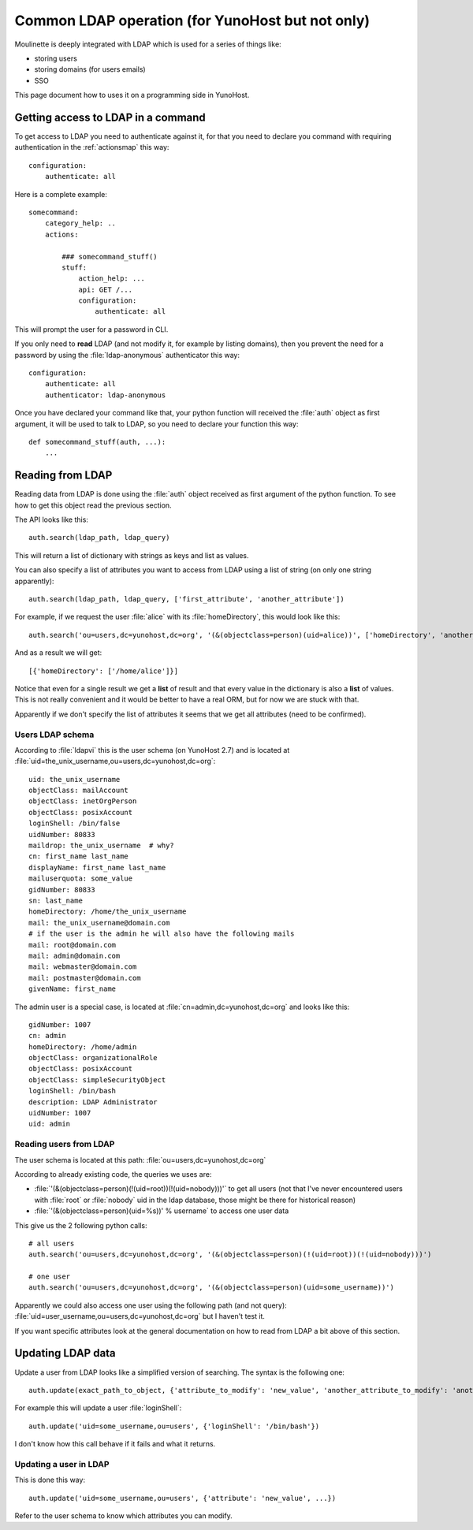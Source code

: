 =================================================
Common LDAP operation (for YunoHost but not only)
=================================================

Moulinette is deeply integrated with LDAP which is used for a series of things
like:

* storing users
* storing domains (for users emails)
* SSO

This page document how to uses it on a programming side in YunoHost.

Getting access to LDAP in a command
===================================

To get access to LDAP you need to authenticate against it, for that you need to
declare you command with requiring authentication in the :ref:`actionsmap` this way:

::

    configuration:
        authenticate: all


Here is a complete example:

::

    somecommand:
        category_help: ..
        actions:

            ### somecommand_stuff()
            stuff:
                action_help: ...
                api: GET /...
                configuration:
                    authenticate: all

This will prompt the user for a password in CLI.

If you only need to **read** LDAP (and not modify it, for example by listing
domains), then you prevent the need for a password by using the
:file:`ldap-anonymous` authenticator this way:

::

    configuration:
        authenticate: all
        authenticator: ldap-anonymous


Once you have declared your command like that, your python function will
received the :file:`auth` object as first argument, it will be used to talk to
LDAP, so you need to declare your function this way:

::

    def somecommand_stuff(auth, ...):
        ...

Reading from LDAP
=================

Reading data from LDAP is done using the :file:`auth` object received as first
argument of the python function. To see how to get this object read the
previous section.

The API looks like this:

::

    auth.search(ldap_path, ldap_query)

This will return a list of dictionary with strings as keys and list as values.

You can also specify a list of attributes you want to access from LDAP using a list of string (on only one string apparently):

::

    auth.search(ldap_path, ldap_query, ['first_attribute', 'another_attribute'])

For example, if we request the user :file:`alice` with its :file:`homeDirectory`, this would look like this:

::

    auth.search('ou=users,dc=yunohost,dc=org', '(&(objectclass=person)(uid=alice))', ['homeDirectory', 'another_attribute'])

And as a result we will get:

::

    [{'homeDirectory': ['/home/alice']}]

Notice that even for a single result we get a **list** of result and that every
value in the dictionary is also a **list** of values. This is not really convenient and it would be better to have a real ORM, but for now we are stuck with that.

Apparently if we don't specify the list of attributes it seems that we get all attributes (need to be confirmed).

Users LDAP schema
-----------------

According to :file:`ldapvi` this is the user schema (on YunoHost 2.7) and is
located at :file:`uid=the_unix_username,ou=users,dc=yunohost,dc=org`:

::

    uid: the_unix_username
    objectClass: mailAccount
    objectClass: inetOrgPerson
    objectClass: posixAccount
    loginShell: /bin/false
    uidNumber: 80833
    maildrop: the_unix_username  # why?
    cn: first_name last_name
    displayName: first_name last_name
    mailuserquota: some_value
    gidNumber: 80833
    sn: last_name
    homeDirectory: /home/the_unix_username
    mail: the_unix_username@domain.com
    # if the user is the admin he will also have the following mails
    mail: root@domain.com
    mail: admin@domain.com
    mail: webmaster@domain.com
    mail: postmaster@domain.com
    givenName: first_name

The admin user is a special case, is located at :file:`cn=admin,dc=yunohost,dc=org` and looks like this:

::

    gidNumber: 1007
    cn: admin
    homeDirectory: /home/admin
    objectClass: organizationalRole
    objectClass: posixAccount
    objectClass: simpleSecurityObject
    loginShell: /bin/bash
    description: LDAP Administrator
    uidNumber: 1007
    uid: admin

Reading users from LDAP
-----------------------

The user schema is located at this path: :file:`ou=users,dc=yunohost,dc=org`

According to already existing code, the queries we uses are:

* :file:`'(&(objectclass=person)(!(uid=root))(!(uid=nobody)))'` to get all users (not that I've never encountered users with :file:`root` or :file:`nobody` uid in the ldap database, those might be there for historical reason)
* :file:`'(&(objectclass=person)(uid=%s))' % username` to access one user data

This give us the 2 following python calls:

::

    # all users
    auth.search('ou=users,dc=yunohost,dc=org', '(&(objectclass=person)(!(uid=root))(!(uid=nobody)))')

    # one user
    auth.search('ou=users,dc=yunohost,dc=org', '(&(objectclass=person)(uid=some_username))')


Apparently we could also access one user using the following path (and not query): :file:`uid=user_username,ou=users,dc=yunohost,dc=org` but I haven't test it.

If you want specific attributes look at the general documentation on how to read from LDAP a bit above of this section.

Updating LDAP data
==================

Update a user from LDAP looks like a simplified version of searching. The syntax is the following one:

::

    auth.update(exact_path_to_object, {'attribute_to_modify': 'new_value', 'another_attribute_to_modify': 'another_value', ...})

For example this will update a user :file:`loginShell`:

::

    auth.update('uid=some_username,ou=users', {'loginShell': '/bin/bash'})

I don't know how this call behave if it fails and what it returns.

Updating a user in LDAP
-------------------------

This is done this way:

::

    auth.update('uid=some_username,ou=users', {'attribute': 'new_value', ...})

Refer to the user schema to know which attributes you can modify.

